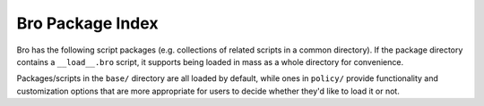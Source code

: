 .. _script-packages:

Bro Package Index
=================

Bro has the following script packages (e.g. collections of related scripts in
a common directory).  If the package directory contains a ``__load__.bro``
script, it supports being loaded in mass as a whole directory for convenience.

Packages/scripts in the ``base/`` directory are all loaded by default, while
ones in ``policy/`` provide functionality and customization options that are
more appropriate for users to decide whether they'd like to load it or not.

.. broxygen:package_index:: *
